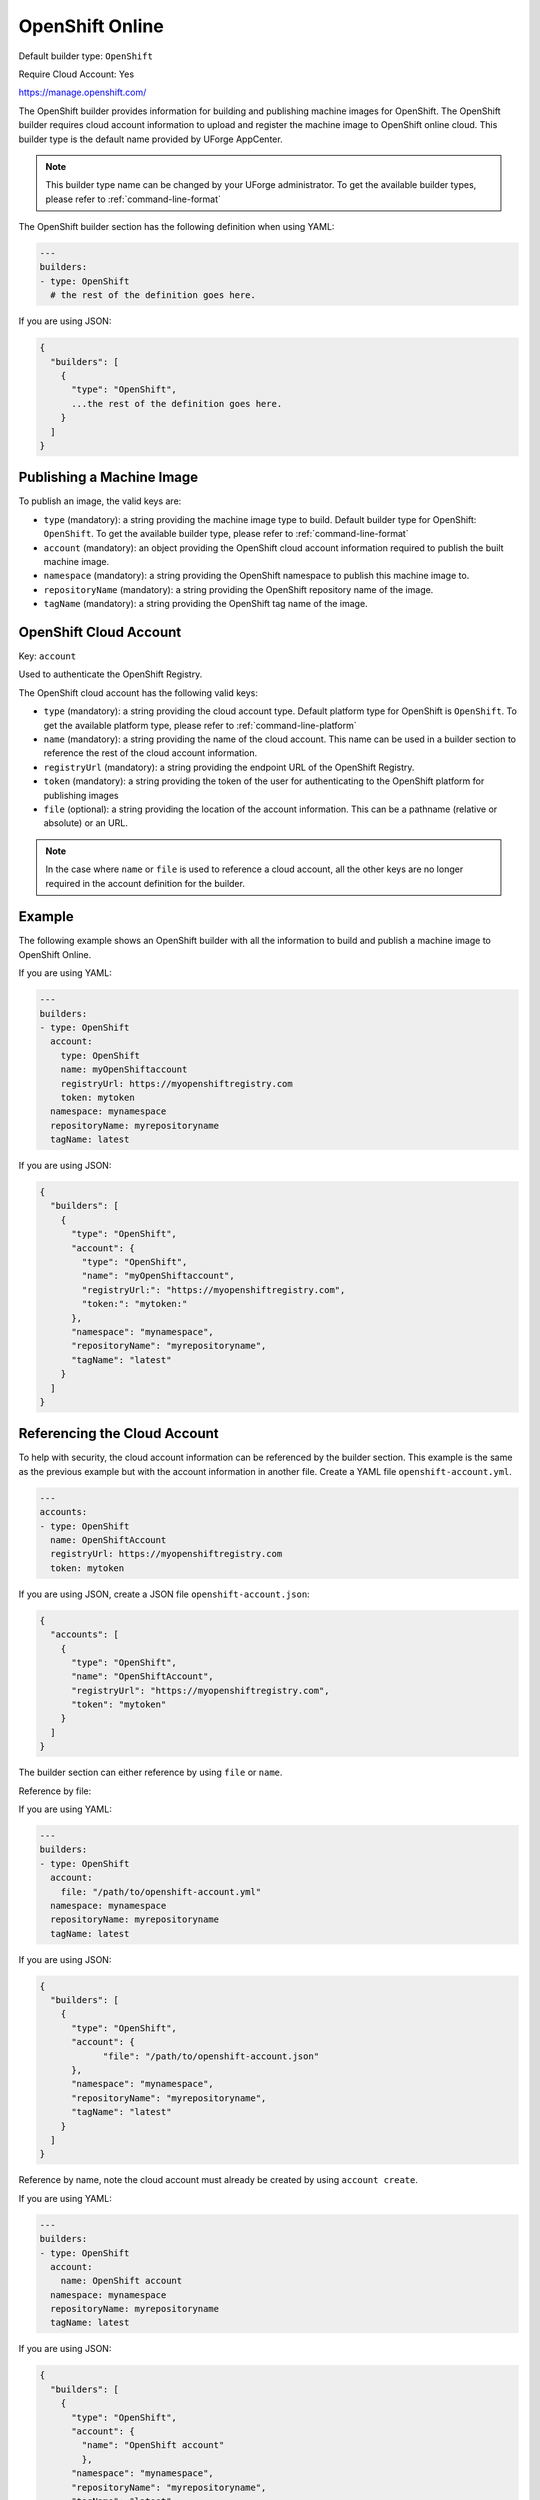 .. Copyright (c) 2007-2018 UShareSoft, All rights reserved

.. _builder-openshift:

OpenShift Online
================

Default builder type: ``OpenShift``

Require Cloud Account: Yes

`https://manage.openshift.com/ <https://manage.openshift.com/>`_

The OpenShift builder provides information for building and publishing machine images for OpenShift. The OpenShift builder requires cloud account information to upload and register the machine image to OpenShift online cloud.
This builder type is the default name provided by UForge AppCenter.

.. note:: This builder type name can be changed by your UForge administrator. To get the available builder types, please refer to :ref:`command-line-format`

The OpenShift builder section has the following definition when using YAML:

.. code-block:: yaml

  ---
  builders:
  - type: OpenShift
    # the rest of the definition goes here.

If you are using JSON:

.. code-block:: javascript

	{
	  "builders": [
	    {
	      "type": "OpenShift",
	      ...the rest of the definition goes here.
	    }
	  ]
	}

Publishing a Machine Image
--------------------------

To publish an image, the valid keys are:

* ``type`` (mandatory): a string providing the machine image type to build. Default builder type for OpenShift: ``OpenShift``. To get the available builder type, please refer to :ref:`command-line-format`
* ``account`` (mandatory): an object providing the OpenShift cloud account information required to publish the built machine image.
* ``namespace`` (mandatory): a string providing the OpenShift namespace to publish this machine image to.
* ``repositoryName`` (mandatory): a string providing the OpenShift repository name of the image.
* ``tagName`` (mandatory): a string providing the OpenShift tag name of the image.

OpenShift Cloud Account
-----------------------

Key: ``account``

Used to authenticate the OpenShift Registry.

The OpenShift cloud account has the following valid keys:

* ``type`` (mandatory): a string providing the cloud account type. Default platform type for OpenShift is ``OpenShift``. To get the available platform type, please refer to :ref:`command-line-platform`
* ``name`` (mandatory): a string providing the name of the cloud account. This name can be used in a builder section to reference the rest of the cloud account information.
* ``registryUrl`` (mandatory): a string providing the endpoint URL of the OpenShift Registry.
* ``token`` (mandatory): a string providing the token of the user for authenticating to the OpenShift platform for publishing images
* ``file`` (optional): a string providing the location of the account information. This can be a pathname (relative or absolute) or an URL.

.. note:: In the case where ``name`` or ``file`` is used to reference a cloud account, all the other keys are no longer required in the account definition for the builder.

Example
-------

The following example shows an OpenShift builder with all the information to build and publish a machine image to OpenShift Online.

If you are using YAML:

.. code-block:: yaml

  ---
  builders:
  - type: OpenShift
    account:
      type: OpenShift
      name: myOpenShiftaccount
      registryUrl: https://myopenshiftregistry.com
      token: mytoken
    namespace: mynamespace
    repositoryName: myrepositoryname
    tagName: latest

If you are using JSON:

.. code-block:: json

  {
    "builders": [
      {
        "type": "OpenShift",
        "account": {
          "type": "OpenShift",
          "name": "myOpenShiftaccount",
          "registryUrl:": "https://myopenshiftregistry.com",
          "token:": "mytoken:"
        },
        "namespace": "mynamespace",
        "repositoryName": "myrepositoryname",
        "tagName": "latest"
      }
    ]
  }

Referencing the Cloud Account
-----------------------------

To help with security, the cloud account information can be referenced by the builder section. This example is the same as the previous example but with the account information in another file. Create a YAML file ``openshift-account.yml``.

.. code-block:: yaml

  ---
  accounts:
  - type: OpenShift
    name: OpenShiftAccount
    registryUrl: https://myopenshiftregistry.com
    token: mytoken


If you are using JSON, create a JSON file ``openshift-account.json``:

.. code-block:: json

  {
    "accounts": [
      {
        "type": "OpenShift",
        "name": "OpenShiftAccount",
        "registryUrl": "https://myopenshiftregistry.com",
        "token": "mytoken"
      }
    ]
  }

The builder section can either reference by using ``file`` or ``name``.

Reference by file:

If you are using YAML:

.. code-block:: yaml

  ---
  builders:
  - type: OpenShift
    account:
      file: "/path/to/openshift-account.yml"
    namespace: mynamespace
    repositoryName: myrepositoryname
    tagName: latest

If you are using JSON:

.. code-block:: json

  {
    "builders": [
      {
        "type": "OpenShift",
        "account": {
              "file": "/path/to/openshift-account.json"
        },
        "namespace": "mynamespace",
        "repositoryName": "myrepositoryname",
        "tagName": "latest"
      }
    ]
  }

Reference by name, note the cloud account must already be created by using ``account create``.

If you are using YAML:

.. code-block:: yaml

  ---
  builders:
  - type: OpenShift
    account:
      name: OpenShift account
    namespace: mynamespace
    repositoryName: myrepositoryname
    tagName: latest

If you are using JSON:

.. code-block:: json

  {
    "builders": [
      {
        "type": "OpenShift",
        "account": {
          "name": "OpenShift account"
          },
        "namespace": "mynamespace",
        "repositoryName": "myrepositoryname",
        "tagName": "latest"
      }
    ]
  }

